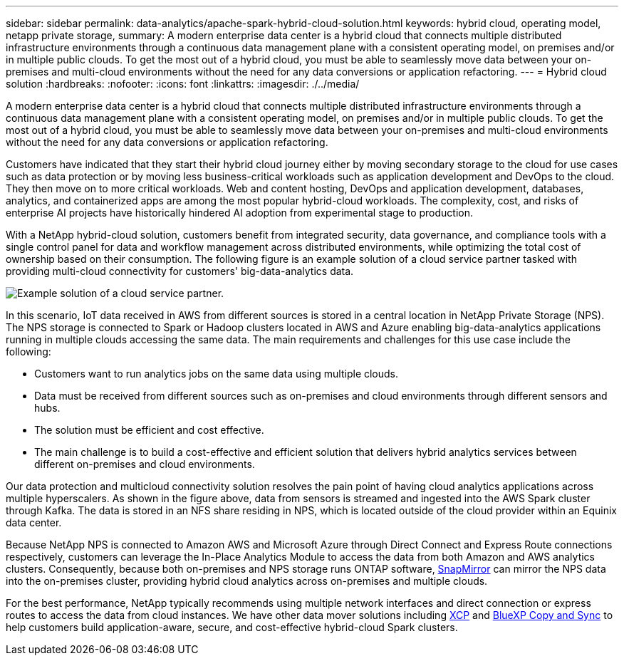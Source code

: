 ---
sidebar: sidebar
permalink: data-analytics/apache-spark-hybrid-cloud-solution.html
keywords: hybrid cloud, operating model, netapp private storage, 
summary: A modern enterprise data center is a hybrid cloud that connects multiple distributed infrastructure environments through a continuous data management plane with a consistent operating model, on premises and/or in multiple public clouds. To get the most out of a hybrid cloud, you must be able to seamlessly move data between your on-premises and multi-cloud environments without the need for any data conversions or application refactoring. 
---
= Hybrid cloud solution
:hardbreaks:
:nofooter:
:icons: font
:linkattrs:
:imagesdir: ./../media/

//
// This file was created with NDAC Version 2.0 (August 17, 2020)
//
// 2022-08-03 14:35:46.532657
//

[.lead]
A modern enterprise data center is a hybrid cloud that connects multiple distributed infrastructure environments through a continuous data management plane with a consistent operating model, on premises and/or in multiple public clouds. To get the most out of a hybrid cloud, you must be able to seamlessly move data between your on-premises and multi-cloud environments without the need for any data conversions or application refactoring.

Customers have indicated that they start their hybrid cloud journey either by moving secondary storage to the cloud for use cases such as data protection or by moving less business-critical workloads such as application development and DevOps to the cloud. They then move on to more critical workloads. Web and content hosting, DevOps and application development, databases, analytics, and containerized apps are among the most popular hybrid-cloud workloads. The complexity, cost, and risks of enterprise AI projects have historically hindered AI adoption from experimental stage to production.

With a NetApp hybrid-cloud solution, customers benefit from integrated security, data governance, and compliance tools with a single control panel for data and workflow management across distributed environments, while optimizing the total cost of ownership based on their consumption. The following figure is an example solution of a cloud service partner tasked with providing multi-cloud connectivity for customers' big-data-analytics data.

image:apache-spark-image14.png[Example solution of a cloud service partner.]

In this scenario, IoT data received in AWS from different sources is stored in a central location in NetApp Private Storage (NPS). The NPS storage is connected to Spark or Hadoop clusters located in AWS and Azure enabling big-data-analytics applications running in multiple clouds accessing the same data. The main requirements and challenges for this use case include the following:

* Customers want to run analytics jobs on the same data using multiple clouds.
* Data must be received from different sources such as on-premises and cloud environments through different sensors and hubs.
* The solution must be efficient and cost effective.
* The main challenge is to build a cost-effective and efficient solution that delivers hybrid analytics services between different on-premises and cloud environments.

Our data protection and multicloud connectivity solution resolves the pain point of having cloud analytics applications across multiple hyperscalers. As shown in the figure above, data from sensors is streamed and ingested into the AWS Spark cluster through Kafka. The data is stored in an NFS share residing in NPS, which is located outside of the cloud provider within an Equinix data center.

Because NetApp NPS is connected to Amazon AWS and Microsoft Azure through Direct Connect and Express Route connections respectively, customers can leverage the In-Place Analytics Module to access the data from both Amazon and AWS analytics clusters. Consequently, because both on-premises and NPS storage runs ONTAP software, https://docs.netapp.com/us-en/ontap/data-protection/snapmirror-replication-concept.html[SnapMirror^] can mirror the NPS data into the on-premises cluster, providing hybrid cloud analytics across on-premises and multiple clouds.

For the best performance, NetApp typically recommends using multiple network interfaces and direct connection or express routes to access the data from cloud instances. We have other data mover solutions including https://mysupport.netapp.com/documentation/docweb/index.html?productID=63942&language=en-US[XCP^] and https://cloud.netapp.com/cloud-sync-service[BlueXP Copy and Sync^] to help customers build application-aware, secure, and cost-effective hybrid-cloud Spark clusters.

